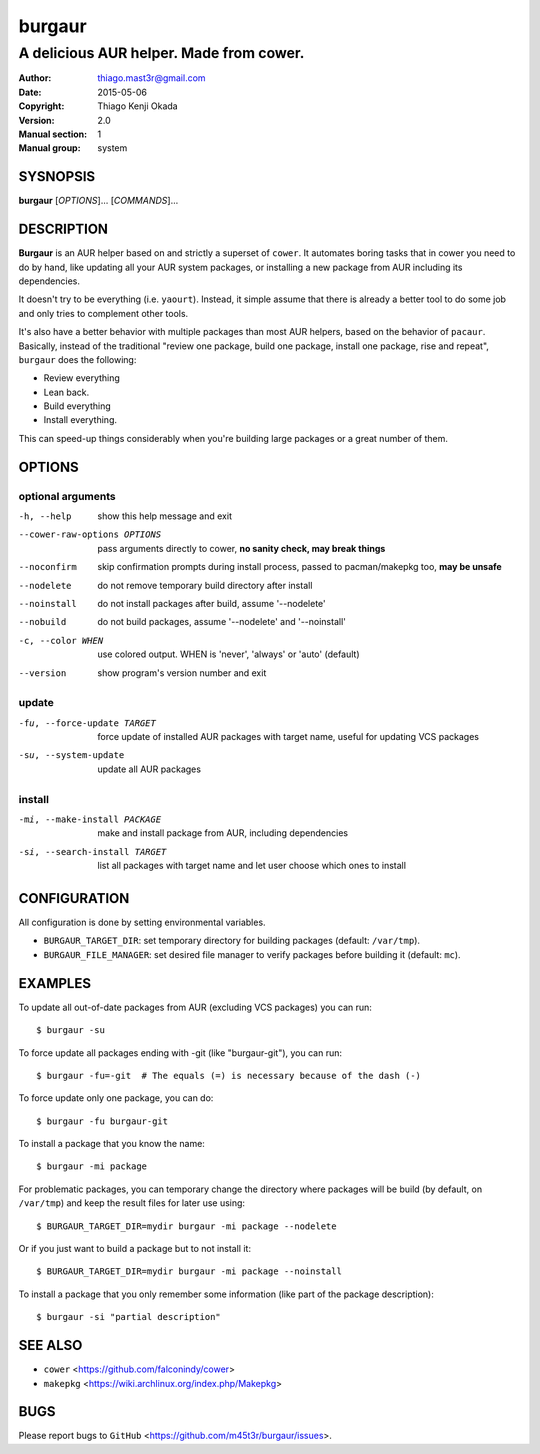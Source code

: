 =======
burgaur
=======

----------------------------------------
A delicious AUR helper. Made from cower.
----------------------------------------

:Author: thiago.mast3r@gmail.com
:Date: 2015-05-06
:Copyright: Thiago Kenji Okada
:Version: 2.0
:Manual section: 1
:Manual group: system


SYSNOPSIS
=========

**burgaur** [*OPTIONS*]... [*COMMANDS*]...


DESCRIPTION
===========

**Burgaur** is an AUR helper based on and strictly a superset of ``cower``. It
automates boring tasks that in cower you need to do by hand, like updating all
your AUR system packages, or installing a new package from AUR including its
dependencies.

It doesn't try to be everything (i.e. ``yaourt``). Instead, it simple assume
that there is already a better tool to do some job and only tries to complement
other tools.

It's also have a better behavior with multiple packages than most AUR helpers,
based on the behavior of ``pacaur``. Basically, instead of the traditional
"review one package, build one package, install one package, rise and repeat",
``burgaur`` does the following:

- Review everything
- Lean back.
- Build everything
- Install everything.

This can speed-up things considerably when you're building large packages or
a great number of them.

OPTIONS
=======


optional arguments
~~~~~~~~~~~~~~~~~~

-h, --help                          show this help message and exit

--cower-raw-options OPTIONS         pass arguments directly to cower,
                                    **no sanity check, may break things**

--noconfirm                         skip confirmation prompts during install
                                    process, passed to pacman/makepkg too,
                                    **may be unsafe**

--nodelete                          do not remove temporary build directory
                                    after install

--noinstall                         do not install packages after build,
                                    assume '--nodelete'

--nobuild                           do not build packages,
                                    assume '--nodelete' and '--noinstall'

-c, --color WHEN                    use colored output. WHEN is 'never',
                                    'always' or 'auto' (default)

--version                           show program's version number and exit


update
~~~~~~

-fu, --force-update TARGET          force update of installed AUR packages with
                                    target name, useful for updating VCS
                                    packages

-su, --system-update                update all AUR packages


install
~~~~~~~

-mi, --make-install PACKAGE         make and install package from AUR, including
                                    dependencies

-si, --search-install TARGET        list all packages with target name and let
                                    user choose which ones to install


CONFIGURATION
=============

All configuration is done by setting environmental variables.

* ``BURGAUR_TARGET_DIR``: set temporary directory for building packages
  (default: ``/var/tmp``).
* ``BURGAUR_FILE_MANAGER``: set desired file manager to verify packages
  before building it (default: ``mc``).


EXAMPLES
========

To update all out-of-date packages from AUR (excluding VCS packages) you can
run:

::

    $ burgaur -su


To force update all packages ending with -git (like "burgaur-git"), you can
run:

::

    $ burgaur -fu=-git  # The equals (=) is necessary because of the dash (-)


To force update only one package, you can do:

::

    $ burgaur -fu burgaur-git


To install a package that you know the name:

::

    $ burgaur -mi package


For problematic packages, you can temporary change the directory where packages
will be build (by default, on ``/var/tmp``) and keep the result files for later
use using:

::

    $ BURGAUR_TARGET_DIR=mydir burgaur -mi package --nodelete


Or if you just want to build a package but to not install it:

::

    $ BURGAUR_TARGET_DIR=mydir burgaur -mi package --noinstall


To install a package that you only remember some information (like part of the
package description):

::

    $ burgaur -si "partial description"


SEE ALSO
========

* ``cower`` <https://github.com/falconindy/cower>
* ``makepkg`` <https://wiki.archlinux.org/index.php/Makepkg>


BUGS
====

Please report bugs to ``GitHub`` <https://github.com/m45t3r/burgaur/issues>.


.. vim: ts=8 et sw=4 sts=4
